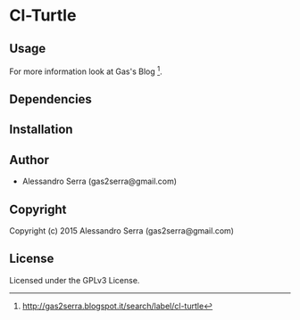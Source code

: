 * Cl-Turtle 

** Usage
For more information look at Gas's Blog [1].
** Dependencies

** Installation

** Author

+ Alessandro Serra (gas2serra@gmail.com)

** Copyright

Copyright (c) 2015 Alessandro Serra (gas2serra@gmail.com)

** License

Licensed under the GPLv3 License.

[1] http://gas2serra.blogspot.it/search/label/cl-turtle
